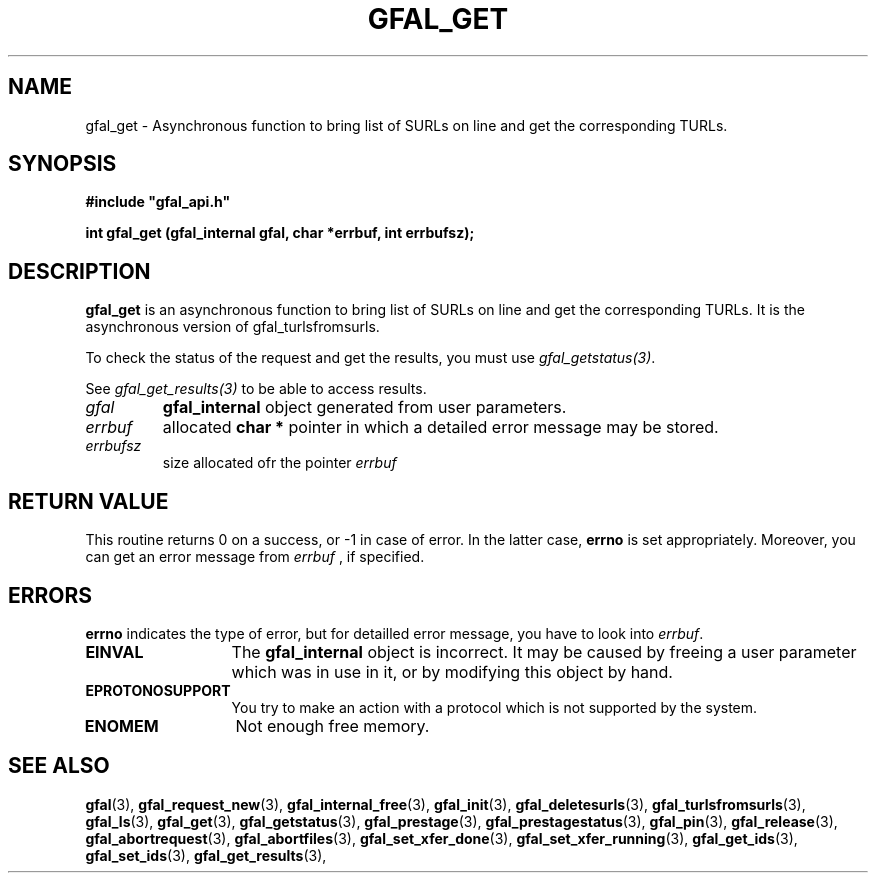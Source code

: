 .\" @(#)$RCSfile: gfal_get.man,v $ $Revision: 1.2 $ $Date: 2008/03/28 16:30:02 $ CERN Remi Mollon
.\" Copyright (C) 2007 by CERN
.\" All rights reserved
.\"
.TH GFAL_GET 3 "$Date: 2008/03/28 16:30:02 $" GFAL "Library Functions"
.SH NAME
gfal_get \- Asynchronous function to bring list of SURLs on line and get the corresponding TURLs.
.SH SYNOPSIS
\fB#include "gfal_api.h"\fR
.sp
.BI "int gfal_get (gfal_internal gfal, char *errbuf, int errbufsz);
.SH DESCRIPTION
.B gfal_get
is an asynchronous function to bring list of SURLs on line and get the corresponding TURLs. It is
the asynchronous version of gfal_turlsfromsurls.

To check the status of the request and get the results, you must use
.IR gfal_getstatus(3) .

See 
.I gfal_get_results(3)
to be able to access results.

.TP
.I gfal
.B gfal_internal
object generated from user parameters.
.TP
.I errbuf
allocated 
.B char *
pointer in which a detailed error message may be stored.
.TP
.I errbufsz
size allocated ofr the pointer 
.I errbuf

.SH RETURN VALUE
This routine returns 0 on a success, or -1 in case of error. In the latter case,
.B errno
is set appropriately. Moreover, you can get an error message from
.I errbuf
, if specified.
.SH ERRORS
.B errno
indicates the type of error, but for detailled error message, you have to look into
.IR errbuf .
.TP 1.3i
.B EINVAL
The 
.B gfal_internal
object is incorrect. It may be caused by freeing a user parameter which was in use in it, or by modifying this object by hand.
.TP
.B EPROTONOSUPPORT
You try to make an action with a protocol which is not supported by the system.
.TP
.B ENOMEM
Not enough free memory.
.SH SEE ALSO
.BR gfal (3),
.BR gfal_request_new (3),
.BR gfal_internal_free (3),
.BR gfal_init (3),
.BR gfal_deletesurls (3),
.BR gfal_turlsfromsurls (3),
.BR gfal_ls (3),
.BR gfal_get (3),
.BR gfal_getstatus (3),
.BR gfal_prestage (3),
.BR gfal_prestagestatus (3),
.BR gfal_pin (3),
.BR gfal_release (3),
.BR gfal_abortrequest (3),
.BR gfal_abortfiles (3),
.BR gfal_set_xfer_done (3),
.BR gfal_set_xfer_running (3),
.BR gfal_get_ids (3),
.BR gfal_set_ids (3),
.BR gfal_get_results (3),
